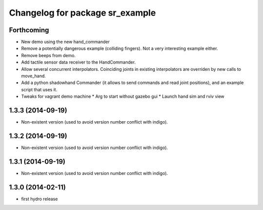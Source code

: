 ^^^^^^^^^^^^^^^^^^^^^^^^^^^^^^^^
Changelog for package sr_example
^^^^^^^^^^^^^^^^^^^^^^^^^^^^^^^^

Forthcoming
-----------
* New demo using the new hand_commander
* Remove a potentially dangerous example (colliding fingers). Not a very interesting example either.
* Remove beeps from demo.
* Add tactile sensor data receiver to the HandCommander.
* Allow several concurrent interpolators. Coinciding joints in existing interpolators are overriden by new calls to move_hand.
* Add a python shadowhand Commander (it allows to send commands and read joint positions), and an example script that uses it.
* Tweaks for vagrant demo machine
  * Arg to start without gazebo gui
  * Launch hand sim and rviv view

1.3.3 (2014-09-19)
------------------
* Non-existent version (used to avoid version number conflict with indigo).

1.3.2 (2014-09-19)
------------------
* Non-existent version (used to avoid version number conflict with indigo).

1.3.1 (2014-09-19)
------------------
* Non-existent version (used to avoid version number conflict with indigo).

1.3.0 (2014-02-11)
------------------
* first hydro release

